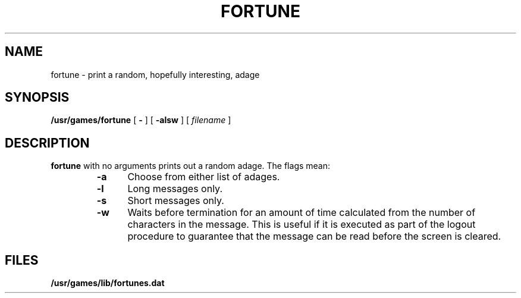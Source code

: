 .\" @(#)fortune.6 1.1 92/07/30 SMI; from UCB 4.2
.TH FORTUNE 6 "16 February 1988"
.SH NAME
fortune \- print a random, hopefully interesting, adage
.SH SYNOPSIS
.B /usr/games/fortune
[
.B \-
] [
.B \-alsw
]
[
.I filename
]
.SH DESCRIPTION
.IX  "fortune command"  ""  "\fLfortune\fP \(em get fortune"
.LP
.B fortune
with no arguments prints out a random adage. The flags mean:
.RS
.TP 5
.B \-a
Choose from either list of adages.
.TP 5
.B \-l
Long messages only.
.TP 5
.B \-s
Short messages only.
.TP 5
.B \-w
Waits before termination
for an amount of time calculated from the number 
of characters in the message.
This is useful if it is executed as part of the logout procedure
to guarantee that the message can be read before the screen is cleared.
.RE
.\"
.\".TP
.\".B \-o
.\"Choose from an alternate list of adages,
.\"often used for potentially offensive ones.
.\"
.SH FILES
.PD 0
.TP 20
.B /usr/games/lib/fortunes.dat
.PD
